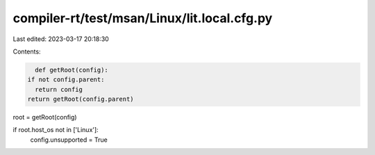compiler-rt/test/msan/Linux/lit.local.cfg.py
============================================

Last edited: 2023-03-17 20:18:30

Contents:

.. code-block:: py

    def getRoot(config):
  if not config.parent:
    return config
  return getRoot(config.parent)

root = getRoot(config)

if root.host_os not in ['Linux']:
  config.unsupported = True



